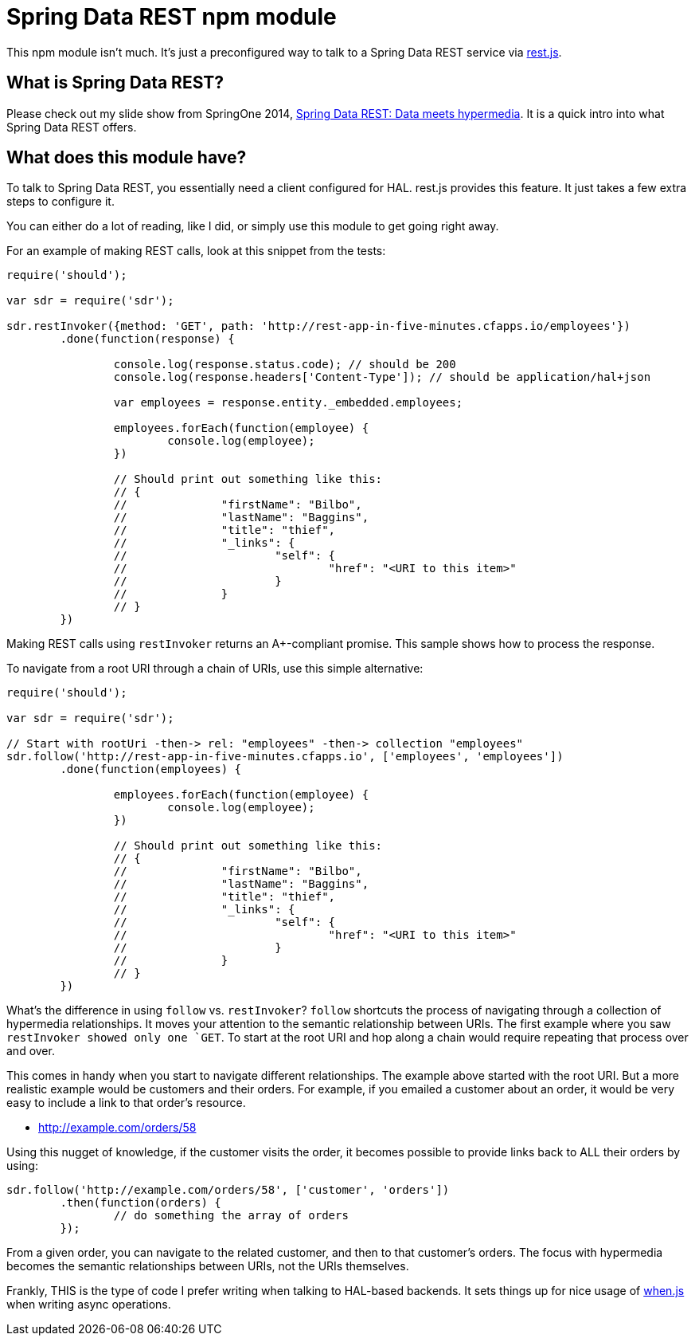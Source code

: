 = Spring Data REST npm module

This npm module isn't much. It's just a preconfigured way to talk to a Spring Data REST service via https://github.com/cujojs/rest[rest.js].

== What is Spring Data REST?

Please check out my slide show from SpringOne 2014, https://speakerdeck.com/gregturn/springone2gx-2014-spring-data-rest-data-meets-hypermedia[Spring Data REST: Data meets hypermedia]. It is a quick intro into what Spring Data REST offers.

== What does this module have?

To talk to Spring Data REST, you essentially need a client configured for HAL. rest.js provides this feature. It just takes a few extra steps to configure it.

You can either do a lot of reading, like I did, or simply use this module to get going right away.

For an example of making REST calls, look at this snippet from the tests:

[source,javascript]
----
require('should');

var sdr = require('sdr');

sdr.restInvoker({method: 'GET', path: 'http://rest-app-in-five-minutes.cfapps.io/employees'})
	.done(function(response) {

		console.log(response.status.code); // should be 200
		console.log(response.headers['Content-Type']); // should be application/hal+json

		var employees = response.entity._embedded.employees;

		employees.forEach(function(employee) {
			console.log(employee);
		})

		// Should print out something like this:
		// {
		//		"firstName": "Bilbo",
		//		"lastName": "Baggins",
		//		"title": "thief",
		//		"_links": {
		//			"self": {
		//				"href": "<URI to this item>"
		//			}
		//		}
		// }
	})
----

Making REST calls using `restInvoker` returns an A+-compliant promise. This sample shows how to process the response.

To navigate from a root URI through a chain of URIs, use this simple alternative:

[source,javascript]
----
require('should');

var sdr = require('sdr');

// Start with rootUri -then-> rel: "employees" -then-> collection "employees"
sdr.follow('http://rest-app-in-five-minutes.cfapps.io', ['employees', 'employees'])
	.done(function(employees) {

		employees.forEach(function(employee) {
			console.log(employee);
		})

		// Should print out something like this:
		// {
		//		"firstName": "Bilbo",
		//		"lastName": "Baggins",
		//		"title": "thief",
		//		"_links": {
		//			"self": {
		//				"href": "<URI to this item>"
		//			}
		//		}
		// }
	})
----

What's the difference in using `follow` vs. `restInvoker`? `follow` shortcuts the process of navigating through a
collection of hypermedia relationships. It moves your attention to the semantic relationship between URIs. The first
example where you saw `restInvoker showed only one `GET`. To start at the root URI and hop along a chain would require
repeating that process over and over.

This comes in handy when you start to navigate different relationships. The example above started with the root URI.
But a more realistic example would be customers and their orders. For example, if you emailed a customer about an order,
it would be very easy to include a link to that order's resource.

* http://example.com/orders/58

Using this nugget of knowledge, if the customer visits the order, it becomes possible to provide links back to ALL
their orders by using:

[source,javascript]
----
sdr.follow('http://example.com/orders/58', ['customer', 'orders'])
	.then(function(orders) {
		// do something the array of orders
	});
----

From a given order, you can navigate to the related customer, and then to that customer's orders. The focus with
hypermedia becomes the semantic relationships between URIs, not the URIs themselves.

Frankly, THIS is the type of code I prefer writing when talking to HAL-based backends. It sets things up for nice usage
of https://github.com/cujojs/when[when.js] when writing async operations.
